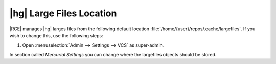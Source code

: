 .. _hg-lrg-loc:

|hg| Large Files Location
-------------------------

|RCE| manages |hg| larges files from the following default location
:file:`/home/{user}/repos/.cache/largefiles`. If you wish to change this, use
the following steps:

1. Open :menuselection:`Admin --> Settings --> VCS` as super-admin.

In section called `Mercurial Settings` you can change where the largefiles
objects should be stored.

